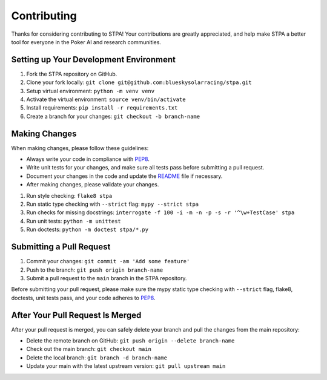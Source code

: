 ============
Contributing
============

Thanks for considering contributing to STPA! Your contributions are greatly appreciated, and help make STPA a better tool for everyone in the Poker AI and research communities.

Setting up Your Development Environment
---------------------------------------

1. Fork the STPA repository on GitHub.
2. Clone your fork locally: ``git clone git@github.com:blueskysolarracing/stpa.git``
3. Setup virtual environment: ``python -m venv venv``
4. Activate the virtual environment: ``source venv/bin/activate``
5. Install requirements: ``pip install -r requirements.txt``
6. Create a branch for your changes: ``git checkout -b branch-name``

Making Changes
--------------

When making changes, please follow these guidelines:

- Always write your code in compliance with `PEP8 <https://peps.python.org/pep-0008/>`_.
- Write unit tests for your changes, and make sure all tests pass before submitting a pull request.
- Document your changes in the code and update the `README <README.rst>`_ file if necessary.
- After making changes, please validate your changes.

1. Run style checking: ``flake8 stpa``
2. Run static type checking with ``--strict`` flag: ``mypy --strict stpa``
3. Run checks for missing docstrings: ``interrogate -f 100 -i -m -n -p -s -r '^\w+TestCase' stpa``
4. Run unit tests: ``python -m unittest``
5. Run doctests: ``python -m doctest stpa/*.py``

Submitting a Pull Request
-------------------------

1. Commit your changes: ``git commit -am 'Add some feature'``
2. Push to the branch: ``git push origin branch-name``
3. Submit a pull request to the ``main`` branch in the STPA repository.

Before submitting your pull request, please make sure the mypy static type checking with ``--strict`` flag, flake8, doctests, unit tests pass, and your code adheres to `PEP8 <https://peps.python.org/pep-0008/>`_.

After Your Pull Request Is Merged
---------------------------------

After your pull request is merged, you can safely delete your branch and pull the changes from the main repository:

- Delete the remote branch on GitHub: ``git push origin --delete branch-name``
- Check out the main branch: ``git checkout main``
- Delete the local branch: ``git branch -d branch-name``
- Update your main with the latest upstream version: ``git pull upstream main``
